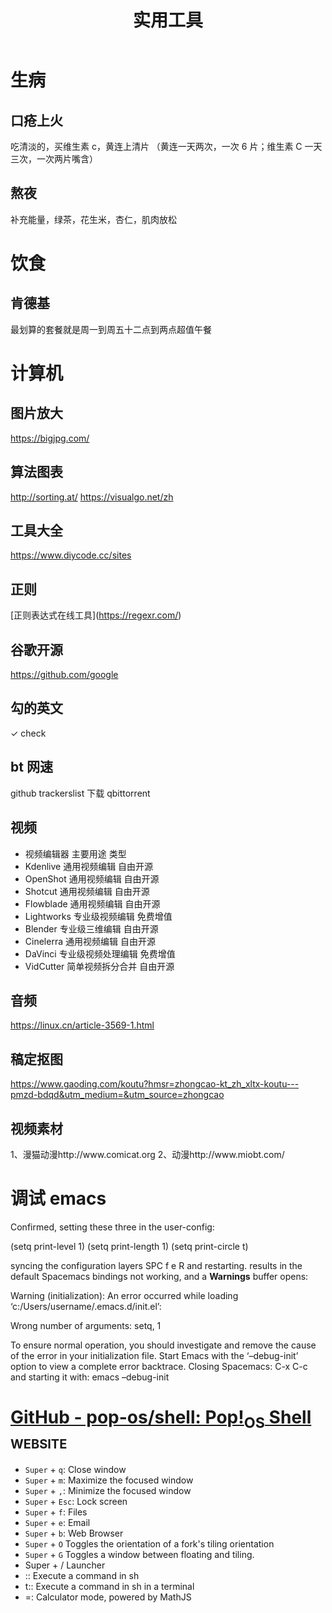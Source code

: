 #+TITLE: 实用工具

* 生病  
** 口疮上火
   吃清淡的，买维生素 c，黄连上清片 （黄连一天两次，一次 6 片；维生素 C 一天三次，一次两片嘴含）
** 熬夜  
 补充能量，绿茶，花生米，杏仁，肌肉放松
* 饮食 
** 肯德基
 最划算的套餐就是周一到周五十二点到两点超值午餐
* 计算机
** 图片放大
   https://bigjpg.com/
** 算法图表
   http://sorting.at/
   https://visualgo.net/zh
** 工具大全
   https://www.diycode.cc/sites
** 正则
   [正则表达式在线工具](https://regexr.com/)
** 谷歌开源
   https://github.com/google
** 勾的英文
   ✓ check
** bt 网速
   github  trackerslist
   下载 qbittorrent
** 视频
 - 视频编辑器	主要用途	类型
 - Kdenlive	通用视频编辑	自由开源
 - OpenShot	通用视频编辑	自由开源
 - Shotcut	通用视频编辑	自由开源
 - Flowblade	通用视频编辑	自由开源
 - Lightworks	专业级视频编辑	免费增值
 - Blender	专业级三维编辑	自由开源
 - Cinelerra	通用视频编辑	自由开源
 - DaVinci	专业级视频处理编辑	免费增值
 - VidCutter	简单视频拆分合并	自由开源
** 音频
   https://linux.cn/article-3569-1.html
** 稿定抠图
https://www.gaoding.com/koutu?hmsr=zhongcao-kt_zh_xltx-koutu---pmzd-bdqd&utm_medium=&utm_source=zhongcao
** 视频素材
   1、漫猫动漫http://www.comicat.org
   2、动漫http://www.miobt.com/
* 调试 emacs
  Confirmed, setting these three in the user-config:

  (setq print-level 1)
  (setq print-length 1)
  (setq print-circle t)
  
syncing the configuration layers SPC f e R and restarting.
results in the default Spacemacs bindings not working, and a *Warnings* buffer opens:

Warning (initialization): An error occurred while loading ‘c:/Users/username/.emacs.d/init.el’:

Wrong number of arguments: setq, 1

To ensure normal operation, you should investigate and remove the
cause of the error in your initialization file.  Start Emacs with
the ‘--debug-init’ option to view a complete error backtrace.
Closing Spacemacs: C-x C-c
and starting it with: emacs --debug-init

* [[https://github.com/pop-os/shell][GitHub - pop-os/shell: Pop!_OS Shell]]                              :website:
  - =Super= + =q=: Close window
  - =Super= + =m=: Maximize the focused window
  - =Super= + =,=: Minimize the focused window
  - =Super= + =Esc=: Lock screen
  - =Super= + =f=: Files
  - =Super= + =e=: Email
  - =Super= + =b=: Web Browser
  - =Super= + =O= Toggles the orientation of a fork's tiling orientation
  - =Super= + =G= Toggles a window between floating and tiling.
  - Super + /  Launcher
  - :: Execute a command in sh
  - t:: Execute a command in sh in a terminal
  - =: Calculator mode, powered by MathJS
